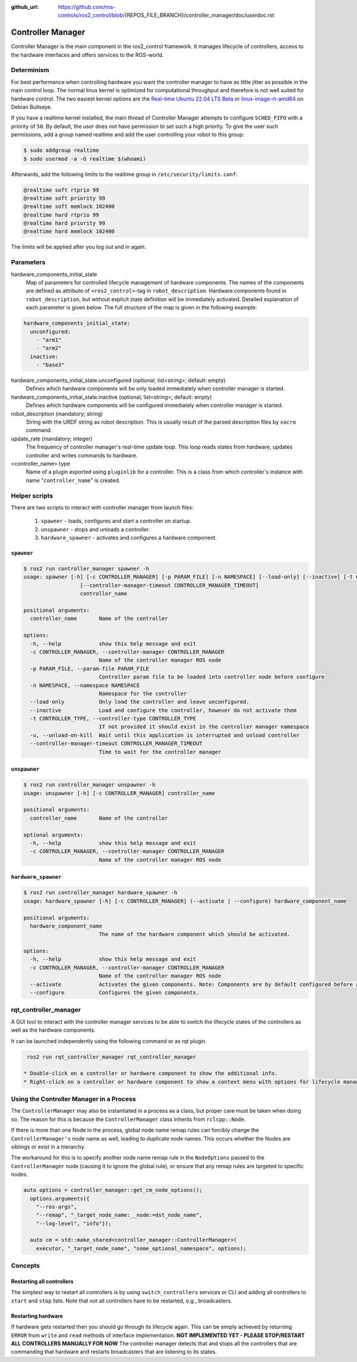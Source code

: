 :github_url: https://github.com/ros-controls/ros2_control/blob/{REPOS_FILE_BRANCH}/controller_manager/doc/userdoc.rst

.. _controller_manager_userdoc:

Controller Manager
==================
Controller Manager is the main component in the ros2_control framework.
It manages lifecycle of controllers, access to the hardware interfaces and offers services to the ROS-world.

Determinism
-----------

For best performance when controlling hardware you want the controller manager to have as little jitter as possible in the main control loop.
The normal linux kernel is optimized for computational throughput and therefore is not well suited for hardware control.
The two easiest kernel options are the `Real-time Ubuntu 22.04 LTS Beta <https://ubuntu.com/blog/real-time-ubuntu-released>`_ or `linux-image-rt-amd64 <https://packages.debian.org/bullseye/linux-image-rt-amd64>`_ on Debian Bullseye.

If you have a realtime kernel installed, the main thread of Controller Manager attempts to configure ``SCHED_FIFO`` with a priority of ``50``.
By default, the user does not have permission to set such a high priority.
To give the user such permissions, add a group named realtime and add the user controlling your robot to this group:

.. code-block:: console

    $ sudo addgroup realtime
    $ sudo usermod -a -G realtime $(whoami)

Afterwards, add the following limits to the realtime group in ``/etc/security/limits.conf``:

.. code-block:: console

    @realtime soft rtprio 99
    @realtime soft priority 99
    @realtime soft memlock 102400
    @realtime hard rtprio 99
    @realtime hard priority 99
    @realtime hard memlock 102400

The limits will be applied after you log out and in again.

Parameters
-----------

hardware_components_initial_state
  Map of parameters for controlled lifecycle management of hardware components.
  The names of the components are defined as attribute of ``<ros2_control>``-tag in ``robot_description``.
  Hardware components found in ``robot_description``, but without explicit state definition will be immediately activated.
  Detailed explanation of each parameter is given below.
  The full structure of the map is given in the following example:

.. code-block:: yaml

    hardware_components_initial_state:
      unconfigured:
        - "arm1"
        - "arm2"
      inactive:
        - "base3"

hardware_components_initial_state.unconfigured (optional; list<string>; default: empty)
  Defines which hardware components will be only loaded immediately when controller manager is started.

hardware_components_initial_state.inactive (optional; list<string>; default: empty)
  Defines which hardware components will be configured immediately when controller manager is started.

robot_description (mandatory; string)
  String with the URDF string as robot description.
  This is usually result of the parsed description files by ``xacro`` command.

update_rate (mandatory; integer)
  The frequency of controller manager's real-time update loop.
  This loop reads states from hardware, updates controller and writes commands to hardware.


<controller_name>.type
  Name of a plugin exported using ``pluginlib`` for a controller.
  This is a class from which controller's instance with name "``controller_name``" is created.


Helper scripts
--------------
There are two scripts to interact with controller manager from launch files:

  1. ``spawner`` - loads, configures and start a controller on startup.
  2. ``unspawner`` - stops and unloads a controller.
  3. ``hardware_spawner`` - activates and configures a hardware component.


``spawner``
^^^^^^^^^^^^^^

.. code-block:: console

    $ ros2 run controller_manager spawner -h
    usage: spawner [-h] [-c CONTROLLER_MANAGER] [-p PARAM_FILE] [-n NAMESPACE] [--load-only] [--inactive] [-t CONTROLLER_TYPE] [-u]
                      [--controller-manager-timeout CONTROLLER_MANAGER_TIMEOUT]
                      controller_name

    positional arguments:
      controller_name       Name of the controller

    options:
      -h, --help            show this help message and exit
      -c CONTROLLER_MANAGER, --controller-manager CONTROLLER_MANAGER
                            Name of the controller manager ROS node
      -p PARAM_FILE, --param-file PARAM_FILE
                            Controller param file to be loaded into controller node before configure
      -n NAMESPACE, --namespace NAMESPACE
                            Namespace for the controller
      --load-only           Only load the controller and leave unconfigured.
      --inactive            Load and configure the controller, however do not activate them
      -t CONTROLLER_TYPE, --controller-type CONTROLLER_TYPE
                            If not provided it should exist in the controller manager namespace
      -u, --unload-on-kill  Wait until this application is interrupted and unload controller
      --controller-manager-timeout CONTROLLER_MANAGER_TIMEOUT
                            Time to wait for the controller manager


``unspawner``
^^^^^^^^^^^^^^^^

.. code-block:: console

    $ ros2 run controller_manager unspawner -h
    usage: unspawner [-h] [-c CONTROLLER_MANAGER] controller_name

    positional arguments:
      controller_name       Name of the controller

    optional arguments:
      -h, --help            show this help message and exit
      -c CONTROLLER_MANAGER, --controller-manager CONTROLLER_MANAGER
                            Name of the controller manager ROS node

``hardware_spawner``
^^^^^^^^^^^^^^^^^^^^^^

.. code-block:: console

    $ ros2 run controller_manager hardware_spawner -h
    usage: hardware_spawner [-h] [-c CONTROLLER_MANAGER] (--activate | --configure) hardware_component_name

    positional arguments:
      hardware_component_name
                            The name of the hardware component which should be activated.

    options:
      -h, --help            show this help message and exit
      -c CONTROLLER_MANAGER, --controller-manager CONTROLLER_MANAGER
                            Name of the controller manager ROS node
      --activate            Activates the given components. Note: Components are by default configured before activated.
      --configure           Configures the given components.

rqt_controller_manager
----------------------
A GUI tool to interact with the controller manager services to be able to switch the lifecycle states of the controllers as well as the hardware components.

.. image:: images/rqt_controller_manager.png

It can be launched independently using the following command or as rqt plugin.

.. code-block:: console

    ros2 run rqt_controller_manager rqt_controller_manager

   * Double-click on a controller or hardware component to show the additional info.
   * Right-click on a controller or hardware component to show a context menu with options for lifecycle management.

Using the Controller Manager in a Process
-----------------------------------------

The ``ControllerManager`` may also be instantiated in a process as a class, but proper care must be taken when doing so.
The reason for this is because the ``ControllerManager`` class inherits from ``rclcpp::Node``.

If there is more than one Node in the process, global node name remap rules can forcibly change the ``ControllerManager's`` node name as well, leading to duplicate node names.
This occurs whether the Nodes are siblings or exist in a hierarchy.

.. image:: images/global_general_remap.png

The workaround for this is to specify another node name remap rule in the ``NodeOptions`` passed to the ``ControllerManager`` node (causing it to ignore the global rule), or ensure that any remap rules are targeted to specific nodes.

.. image:: images/global_specific_remap.png

..
  TODO: (methylDragon) Update the proposed solution when https://github.com/ros2/ros2/issues/1377 is resolved

.. code-block:: cpp

    auto options = controller_manager::get_cm_node_options();
      options.arguments({
        "--ros-args",
        "--remap", "_target_node_name:__node:=dst_node_name",
        "--log-level", "info"});

      auto cm = std::make_shared<controller_manager::ControllerManager>(
        executor, "_target_node_name", "some_optional_namespace", options);

Concepts
-----------

Restarting all controllers
^^^^^^^^^^^^^^^^^^^^^^^^^^^^

The simplest way to restart all controllers is by using ``switch_controllers`` services or CLI and adding all controllers to ``start`` and ``stop`` lists.
Note that not all controllers have to be restarted, e.g., broadcasters.

Restarting hardware
^^^^^^^^^^^^^^^^^^^^^

If hardware gets restarted then you should go through its lifecycle again.
This can be simply achieved by returning ``ERROR`` from ``write`` and ``read`` methods of interface implementation.
**NOT IMPLEMENTED YET - PLEASE STOP/RESTART ALL CONTROLLERS MANUALLY FOR NOW** The controller manager detects that and stops all the controllers that are commanding that hardware and restarts broadcasters that are listening to its states.
